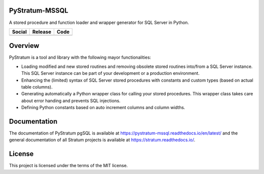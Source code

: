 PyStratum-MSSQL
===============
A stored procedure and function loader and wrapper generator for SQL Server in Python.

+-----------------------------------------------------------------------------------------------------------------------------+----------------------------------------------------------------------------------------------------+-----------------------------------------------------------------------------------------------------+
| Social                                                                                                                      | Release                                                                                            | Code                                                                                                |
+=============================================================================================================================+====================================================================================================+=====================================================================================================+
| .. image:: https://badges.gitter.im/SetBased/py-stratum.svg                                                                 | .. image:: https://badge.fury.io/py/PyStratum-MSSQL.svg                                            | .. image:: https://scrutinizer-ci.com/g/SetBased/py-stratum-mssql/badges/quality-score.png?b=master |
|   :target: https://gitter.im/SetBased/py-stratum?utm_source=badge&utm_medium=badge&utm_campaign=pr-badge&utm_content=badge  |   :target: https://badge.fury.io/py/PyStratum-MSSQL                                                |   :target: https://scrutinizer-ci.com/g/SetBased/py-stratum-mssql/                                  |
|                                                                                                                             |                                                                                                    |                                                                                                     |
|                                                                                                                             |                                                                                                    |                                                                                                     |
+-----------------------------------------------------------------------------------------------------------------------------+----------------------------------------------------------------------------------------------------+-----------------------------------------------------------------------------------------------------+

Overview
========
PyStratum is a tool and library with the following mayor functionalities:

* Loading modified and new stored routines and removing obsolete stored routines into/from a SQL Server instance. This SQL Server instance can be part of your development or a production environment.
* Enhancing the (limited) syntax of SQL Server stored procedures with constants and custom types (based on actual table columns).
* Generating automatically a Python wrapper class for calling your stored procedures. This wrapper class takes care about error handing and prevents SQL injections.
* Defining Python constants based on auto increment columns and column widths.

Documentation
=============

The documentation of PyStratum pgSQL is available at https://pystratum-mssql.readthedocs.io/en/latest/ and the general documentation of all Stratum projects is available at https://stratum.readthedocs.io/.

License
=======

This project is licensed under the terms of the MIT license.
